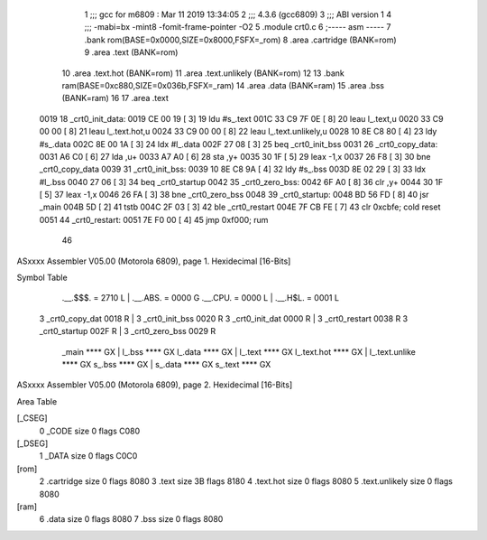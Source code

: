                               1 ;;; gcc for m6809 : Mar 11 2019 13:34:05
                              2 ;;; 4.3.6 (gcc6809)
                              3 ;;; ABI version 1
                              4 ;;; -mabi=bx -mint8 -fomit-frame-pointer -O2
                              5 	.module	crt0.c
                              6 ;----- asm -----
                              7 	.bank rom(BASE=0x0000,SIZE=0x8000,FSFX=_rom)
                              8 	.area .cartridge	(BANK=rom) 
                              9 	.area .text  			(BANK=rom)
                             10 	.area .text.hot		(BANK=rom)
                             11 	.area .text.unlikely	(BANK=rom)
                             12 	
                             13 	.bank ram(BASE=0xc880,SIZE=0x036b,FSFX=_ram)
                             14 	.area .data  (BANK=ram)
                             15 	.area .bss   (BANK=ram)
                             16 	
                             17 		.area .text					
   0019                      18 	_crt0_init_data:				
   0019 CE 00 19      [ 3]   19 		ldu		#s_.text			
   001C 33 C9 7F 0E   [ 8]   20 		leau	l_.text,u			
   0020 33 C9 00 00   [ 8]   21 		leau	l_.text.hot,u		
   0024 33 C9 00 00   [ 8]   22 		leau	l_.text.unlikely,u	
   0028 10 8E C8 80   [ 4]   23 		ldy		#s_.data			
   002C 8E 00 1A      [ 3]   24 		ldx		#l_.data			
   002F 27 08         [ 3]   25 		beq		_crt0_init_bss		
   0031                      26 	_crt0_copy_data:				
   0031 A6 C0         [ 6]   27 		lda		,u+					
   0033 A7 A0         [ 6]   28 		sta		,y+					
   0035 30 1F         [ 5]   29 		leax	-1,x				
   0037 26 F8         [ 3]   30 		bne		_crt0_copy_data		
   0039                      31 	_crt0_init_bss:				
   0039 10 8E C8 9A   [ 4]   32 		ldy		#s_.bss				
   003D 8E 02 29      [ 3]   33 		ldx		#l_.bss				
   0040 27 06         [ 3]   34 		beq		_crt0_startup		
   0042                      35 	_crt0_zero_bss:				
   0042 6F A0         [ 8]   36 		clr		,y+					
   0044 30 1F         [ 5]   37 		leax	-1,x				
   0046 26 FA         [ 3]   38 		bne		_crt0_zero_bss		
   0048                      39 	_crt0_startup:					
   0048 BD 56 FD      [ 8]   40 		jsr		_main				
   004B 5D            [ 2]   41 		tstb						
   004C 2F 03         [ 3]   42 		ble		_crt0_restart		
   004E 7F CB FE      [ 7]   43 		clr		0xcbfe;	cold reset	
   0051                      44 	_crt0_restart:					
   0051 7E F0 00      [ 4]   45 		jmp 	0xf000;	rum			
                             46 	
ASxxxx Assembler V05.00  (Motorola 6809), page 1.
Hexidecimal [16-Bits]

Symbol Table

    .__.$$$.       =   2710 L   |     .__.ABS.       =   0000 G
    .__.CPU.       =   0000 L   |     .__.H$L.       =   0001 L
  3 _crt0_copy_dat     0018 R   |   3 _crt0_init_bss     0020 R
  3 _crt0_init_dat     0000 R   |   3 _crt0_restart      0038 R
  3 _crt0_startup      002F R   |   3 _crt0_zero_bss     0029 R
    _main              **** GX  |     l_.bss             **** GX
    l_.data            **** GX  |     l_.text            **** GX
    l_.text.hot        **** GX  |     l_.text.unlike     **** GX
    s_.bss             **** GX  |     s_.data            **** GX
    s_.text            **** GX

ASxxxx Assembler V05.00  (Motorola 6809), page 2.
Hexidecimal [16-Bits]

Area Table

[_CSEG]
   0 _CODE            size    0   flags C080
[_DSEG]
   1 _DATA            size    0   flags C0C0
[rom]
   2 .cartridge       size    0   flags 8080
   3 .text            size   3B   flags 8180
   4 .text.hot        size    0   flags 8080
   5 .text.unlikely   size    0   flags 8080
[ram]
   6 .data            size    0   flags 8080
   7 .bss             size    0   flags 8080

